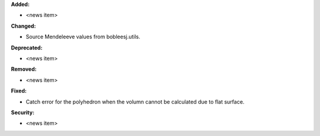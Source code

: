 **Added:**

* <news item>

**Changed:**

* Source Mendeleeve values from bobleesj.utils.

**Deprecated:**

* <news item>

**Removed:**

* <news item>

**Fixed:**

* Catch error for the polyhedron when the volumn cannot be calculated due to flat surface.

**Security:**

* <news item>
